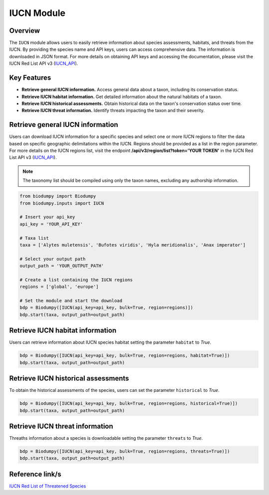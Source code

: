 IUCN Module
===========

.. _IUCN:


Overview
--------

The ``IUCN`` module allows users to easily retrieve information about species assessments, habitats, and threats from the IUCN.
By providing the species name and API keys, users can access comprehensive data. The information is downloaded in JSON format.
For more details on obtaining API keys and accessing the documentation, please visit the IUCN Red List API v3 (`IUCN_API`_).

.. _IUCN_API: https://apiv3.iucnredlist.org/api/v3/docs#regions

Key Features
------------

- **Retrieve general IUCN information.** Access general data about a taxon, including its conservation status.
- **Retrieve IUCN habitat information.** Get detailed information about the natural habitats of a taxon.
- **Retrieve IUCN historical assessments.** Obtain historical data on the taxon's conservation status over time.
- **Retrieve IUCN threat information.** Identify threats impacting the taxon and their severity.

Retrieve general IUCN information
---------------------------------

Users can download IUCN information for a specific species and select one or more IUCN regions to filter the data based
on specific geographic delimitations within the IUCN. Regions should be provided as a list in the region parameter.
For more details on the IUCN regions list, visit the endpoint **/api/v3/region/list?token='YOUR TOKEN'** in the
IUCN Red List API v3 (`IUCN_API`_).

.. note::

    The taxonomy list should be compiled using only the taxon names, excluding any authorship information.

.. code-block:: python

    from biodumpy import Biodumpy
    from biodumpy.inputs import IUCN

    # Insert your api_key
    api_key = 'YOUR_API_KEY'

    # Taxa list
    taxa = ['Alytes muletensis', 'Bufotes viridis', 'Hyla meridionalis', 'Anax imperator']

    # Select your output path
    output_path = 'YOUR_OUTPUT_PATH'

    # Create a list containing the IUCN regions
    regions = ['global', 'europe']

    # Set the module and start the download
    bdp = Biodumpy([IUCN(api_key=api_key, bulk=True, region=regions)])
    bdp.start(taxa, output_path=output_path)


Retrieve IUCN habitat information
---------------------------------

Users can retrieve information about IUCN species habitat setting the parameter ``habitat`` to *True*.

.. code-block:: python

    bdp = Biodumpy([IUCN(api_key=api_key, bulk=True, region=regions, habitat=True)])
    bdp.start(taxa, output_path=output_path)


Retrieve IUCN historical assessments
------------------------------------

To obtain the historical assessments of the species, users can set the parameter ``historical`` to *True*.

.. code-block:: python

    bdp = Biodumpy([IUCN(api_key=api_key, bulk=True, region=regions, historical=True)])
    bdp.start(taxa, output_path=output_path)


Retrieve IUCN threat information
--------------------------------

Threaths information about a species is downloadable setting the parameter ``threats`` to *True*.

.. code-block:: python

    bdp = Biodumpy([IUCN(api_key=api_key, bulk=True, region=regions, threats=True)])
    bdp.start(taxa, output_path=output_path)


Reference link/s
----------------

`IUCN Red List of Threatened Species`_

.. _IUCN Red List of Threatened Species: https://www.iucnredlist.org/

